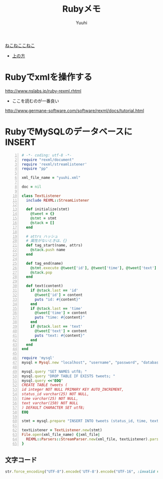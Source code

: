 #+AUTHOR: Yuuhi
#+TITLE: Rubyメモ
#+LANGUAGE: ja
#+HTML: <meta content='no-cache' http-equiv='Pragma' />
#+STYLE: <link rel="stylesheet" type="text/css" href="./bootstrap.min.css">
#+STYLE: <link rel="stylesheet" type="text/css" href="./org-mode.css">

#+begin_html
    <div class='navbar navbar-fixed-top'>
      <div class='navbar-inner'>
        <div class='container'>
          <a class='brand' href='/memo/index.html'>ねこねここねこ</a>
          <ul class='nav'>
            <li>
              <a href='#sec-1'>上の方</a>
            </li>
          </ul>
        </div>
      </div>
    </div>
#+end_html


* Rubyでxmlを操作する
http://www.nslabs.jp/ruby-rexml.rhtml
- ここを読むのが一番良い
http://www.germane-software.com/software/rexml/docs/tutorial.html

* RubyでMySQLのデータベースにINSERT
#+begin_src ruby -n
# -*- coding: utf-8 -*-
require "rexml/document"
require 'rexml/streamlistener'
require "pp"

xml_file_name = "yuuhi.xml"

doc = nil

class TextListener
  include REXML::StreamListener

  def initialize(stmt)
    @tweet = {}
    @stmt = stmt
    @stack = []
  end

  # attrs ハッシュ
  # 属性がないときは、{}
  def tag_start(name, attrs)
    @stack.push name
  end

  def tag_end(name)
    @stmt.execute @tweet['id'], @tweet['time'], @tweet['text'] if name == 'tweet'
    @stack.pop
  end

  def text(content)
    if @stack.last == 'id'
      @tweet['id'] = content
      puts "id: #{content}"
    end
    if @stack.last == 'time'
      @tweet['time'] = content
      puts "time: #{content}"
    end
    if @stack.last == 'text'
      @tweet['text'] = content
      puts "text: #{content}"
    end
  end
end

require 'mysql'
mysql = Mysql.new "localhost", "username", "password", "database_name"

mysql.query "SET NAMES utf8; "
mysql.query "DROP TABLE IF EXISTS tweets; "
mysql.query <<'EOQ'
CREATE TABLE tweets (
id integer NOT NULL PRIMARY KEY AUTO_INCREMENT,
status_id varchar(25) NOT NULL,
time varchar(25) NOT NULL,
text varchar(150) NOT NULL
) DEFAULT CHARACTER SET utf8;
EOQ

stmt = mysql.prepare "INSERT INTO tweets (status_id, time, text) VALUES (?,?,?) "

textListener = TextListener.new(stmt)
File.open(xml_file_name) {|xml_file|
  REXML::Parsers::StreamParser.new(xml_file, textListener).parse
}
#+end_src

** 文字コード
#+begin_src ruby
str.force_encoding("UTF-8").encode('UTF-8').encode("UTF-16", :invalid => :replace, :replace => '').encode("UTF-8")
#+end_src

